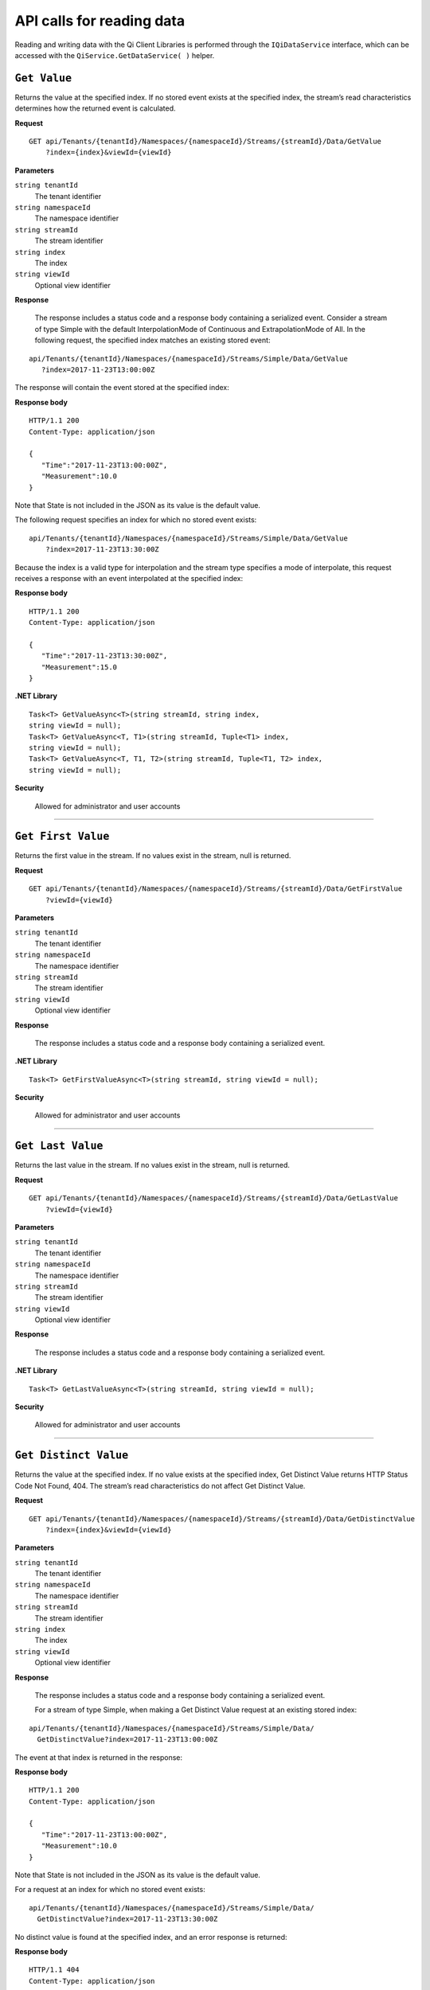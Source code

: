 API calls for reading data
===========================

Reading and writing data with the Qi Client Libraries is performed through the ``IQiDataService`` interface, which can be accessed with the ``QiService.GetDataService( )`` helper.



``Get Value``
--------------

Returns the value at the specified index. If no stored event exists at the specified index, the stream’s 
read characteristics determines how the returned event is calculated.


**Request**

::

    GET	api/Tenants/{tenantId}/Namespaces/{namespaceId}/Streams/{streamId}/Data/GetValue
        ?index={index}&viewId={viewId}



**Parameters**

``string tenantId``
  The tenant identifier
``string namespaceId``
  The namespace identifier
``string streamId``
  The stream identifier
``string index``
  The index
``string viewId``
  Optional view identifier


**Response**

  The response includes a status code and a response body containing a serialized event.
  Consider a stream of type Simple with the default InterpolationMode of Continuous and 
  ExtrapolationMode of All. In the following request, the specified index matches an existing stored event:

::

  api/Tenants/{tenantId}/Namespaces/{namespaceId}/Streams/Simple/Data/GetValue 
     ?index=2017-11-23T13:00:00Z

The response will contain the event stored at the specified index:

**Response body**

::
  
  HTTP/1.1 200
  Content-Type: application/json

  {  
     "Time":"2017-11-23T13:00:00Z",
     "Measurement":10.0
  }

Note that State is not included in the JSON as its value is the default value.

The following request specifies an index for which no stored event exists:

::

  api/Tenants/{tenantId}/Namespaces/{namespaceId}/Streams/Simple/Data/GetValue 
      ?index=2017-11-23T13:30:00Z
      
Because the index is a valid type for interpolation and the stream type specifies a mode of interpolate, 
this request receives a response with an event interpolated at the specified index:
      
**Response body**

::

  HTTP/1.1 200
  Content-Type: application/json

  {  
     "Time":"2017-11-23T13:30:00Z",
     "Measurement":15.0
  }





**.NET Library**

::

  Task<T> GetValueAsync<T>(string streamId, string index, 
  string viewId = null);
  Task<T> GetValueAsync<T, T1>(string streamId, Tuple<T1> index, 
  string viewId = null);
  Task<T> GetValueAsync<T, T1, T2>(string streamId, Tuple<T1, T2> index, 
  string viewId = null);


**Security**

  Allowed for administrator and user accounts


***********************

``Get First Value``
--------------

Returns the first value in the stream. If no values exist in the stream, null is returned.


**Request**

::

    GET	api/Tenants/{tenantId}/Namespaces/{namespaceId}/Streams/{streamId}/Data/GetFirstValue
        ?viewId={viewId}




**Parameters**

``string tenantId``
  The tenant identifier
``string namespaceId``
  The namespace identifier
``string streamId``
  The stream identifier
``string viewId``
  Optional view identifier


**Response**

  The response includes a status code and a response body containing a serialized event.



**.NET Library**

::

  Task<T> GetFirstValueAsync<T>(string streamId, string viewId = null);
  
  

**Security**

  Allowed for administrator and user accounts


***********************

``Get Last Value``
--------------

Returns the last value in the stream. If no values exist in the stream, null is returned.


**Request**

::

    GET	api/Tenants/{tenantId}/Namespaces/{namespaceId}/Streams/{streamId}/Data/GetLastValue
        ?viewId={viewId}


**Parameters**

``string tenantId``
  The tenant identifier
``string namespaceId``
  The namespace identifier
``string streamId``
  The stream identifier
``string viewId``
  Optional view identifier


**Response**

  The response includes a status code and a response body containing a serialized event.


**.NET Library**

::

  Task<T> GetLastValueAsync<T>(string streamId, string viewId = null);


**Security**

  Allowed for administrator and user accounts


***********************

``Get Distinct Value``
---------------------

Returns the value at the specified index. If no value exists at the specified index, 
Get Distinct Value returns HTTP Status Code Not Found, 404.  The stream’s read characteristics 
do not affect Get Distinct Value.


**Request**

::

    GET	api/Tenants/{tenantId}/Namespaces/{namespaceId}/Streams/{streamId}/Data/GetDistinctValue
        ?index={index}&viewId={viewId}


**Parameters**

``string tenantId``
  The tenant identifier
``string namespaceId``
  The namespace identifier
``string streamId``
  The stream identifier
``string index``
  The index
``string viewId``
  Optional view identifier


**Response**

  The response includes a status code and a response body containing a serialized event.
  
  For a stream of type Simple, when making a Get Distinct Value request at an existing stored index: 

::

  api/Tenants/{tenantId}/Namespaces/{namespaceId}/Streams/Simple/Data/ 
    GetDistinctValue?index=2017-11-23T13:00:00Z 

The event at that index is returned in the response:

**Response body**

::
  
  HTTP/1.1 200
  Content-Type: application/json

  {  
     "Time":"2017-11-23T13:00:00Z",
     "Measurement":10.0
  }

Note that State is not included in the JSON as its value is the default value.

For a request at an index for which no stored event exists:

::

  api/Tenants/{tenantId}/Namespaces/{namespaceId}/Streams/Simple/Data/ 
    GetDistinctValue?index=2017-11-23T13:30:00Z

No distinct value is found at the specified index, and an error response is returned:

**Response body**

::

  HTTP/1.1 404
  Content-Type: application/json

  {  
     "Message":"Resource not found" 
  }


**.NET Library**

::

  Task<T> GetDistinctValueAsync<T>(string streamId, string index, 
    string viewId = null);
  Task<T> GetDistinctValueAsync<T, T1>(string streamId, Tuple<T1> index, 
    string viewId = null);
  Task<T> GetDistinctValueAsync<T, T1, T2>(string streamId, Tuple<T1, T2> index, 
    string viewId = null);


**Security**

  Allowed for administrator and user accounts



***********************

``Find Distinct Value``
----------------------

Returns a stored event found based on the specified QiSearchMode and index. 


**Request**

::

    GET	api/Tenants/{tenantId}/Namespaces/{namespaceId}/Streams/{streamId}/Data/FindDistinctValue
        ?index={index}&mode={mode}&viewId={viewId}



**Parameters**

``string tenantId``
  The tenant identifier
``string namespaceId``
  The namespace identifier
``string streamId``
  The stream identifier
``string index``
  The index
``string mode``
  The QiSearchMode
``string viewId``
  Optional view identifier


**Response**

  The response includes a status code and a response body containing a serialized event.

For a stream of type Simple the following request, 


::

  api/Tenants/{tenantId}/Namespaces/{namespaceId}/Streams/Simple/Data/ 
      FindDistinctValue?index=2017-11-23T13:00:00Z&mode=Next

The request has an index that matches the index of an existing event, but because  
a QiSearchMode of ``next`` was specified, the response contains the next event in the stream after the 
specified index:

**Response body**

::
  
  HTTP/1.1 200
  Content-Type: application/json

  Formatted JSON Data
  {  
     "Time":"2017-11-23T14:00:00Z",
     "Measurement":20.0
  }


Note that State is not included in the JSON as its value is the default value.

For the following request,

::

  api/Tenants/{tenantId}/Namespaces/{namespaceId}/Streams/Simple/Data/ 
    FindDistinctValue?index=2017-11-23T13:30:00Z&mode=Next
      
The request specifies an index that does not match an index of an existing event. 
The next event in the stream is retrieved.
      
**Response body**

::

  HTTP/1.1 200
  Content-Type: application/json

  Formatted JSON Data
  {  
     "Time":"2017-11-23T14:00:00Z",
     "Measurement":20.0
  }






**.NET Library**

::

  Task<T> FindDistinctValueAsync<T>(string streamId, string index, 
          QiSearchMode mode, string viewId = null);
  Task<T> FindDistinctValueAsync<T, T1>(string streamId, Tuple<T1> index, 
          QiSearchMode mode, string viewId = null);
  Task<T> FindDistinctValueAsync<T, T1, T2>(string streamId, Tuple<T1, T2> index, 
          QiSearchMode mode, string viewId = null);



**Security**

  Allowed for administrator and user accounts


***********************

``Get Values``
--------------

Returns a collection of values at indexes based on request parameters. 

As with the single event call to Get Value, the stream’s read characteristics determine how events 
are calculated for indexes at which no stored event exists.

Get Values supports three ways of specifying which events to return. 

* A range can be specified with a start index, end index, and count. This will return the specified 
  count of events evenly spaced from start index to end index.
* Multiple indexes can be passed to the request in order to retrieve events at exactly those indexes.
* A filtered request accepts a :ref:`Qi_Filter_expressions_topic` that limits results by applying an expression against 
  event fields. Filter expressions are explained in detail in the :ref:`Qi_Filter_expressions_topic` section.


**Request (Ranged)**

::

    GET	api/Tenants/{tenantId}/Namespaces/{namespaceId}/Streams/{streamId}/Data/ 
      GetValues?startIndex={startIndex}&endIndex={endIndex}&count={count}&viewId={viewId}



**Parameters**

``string tenantId``
  The tenant identifier
``string namespaceId``
  The namespace identifier
``string streamId``
  The stream identifier
``string startIndex``
  The index defining the beginning of the range
``string endIndex``
  The index defining the end of the range  
``string count``
  The number of events to return. Read characteristics of the stream determine how the form of the event.
``string viewId``
  Optional view identifier


**Response**

  The response includes a status code and a response body containing a serialized collection of events.
  
  For a stream of type Simple, the following request, 


::

  api/Tenants/{tenantId}}/Namespaces/{namespaceId}/Streams/Simple/Data/GetValues 
      ?startIndex=2017-11-23T13:00:00Z&endIndex=2017-11-23T15:00:00Z&count=3

For this request, the start and end fall exactly on event indexes and the number of events 
from start to end match the count of three (3).

**Response body**

::
  
  HTTP/1.1 200
  Content-Type: application/json

  [  
     {  
        "Time":"2017-11-23T13:00:00Z",
        "Measurement":10.0
     },
     {  
        "Time":"2017-11-23T14:00:00Z",
        "Measurement":20.0
     },
     {  
        "Time":"2017-11-23T15:00:00Z",
        "Measurement":30.0
     }
  ] 


Note that State is not included in the JSON as its value is the default value.


**.NET Library**

::

  Task<IEnumerable<T>> GetValuesAsync<T>(string streamId, string startIndex, 
       string endIndex, int count, string viewId = null);
  Task<IEnumerable<T>> GetValuesAsync<T, T1>(string streamId, T1 startIndex, 
       T1 endIndex, int count, string viewId = null);
  Task<IEnumerable<T>> GetValuesAsync<T, T1, T2>string streamId, Tuple<T1, T2> startIndex, 
       Tuple<T1, T2> endIndex, int count, string viewId = null);



**Security**

  Allowed for administrator and user accounts


**Request (Index collection)**

::

    GET api/Tenants/{tenantId}/Namespaces/{namespaceId}/Streams/{streamId}/Data/ 
       GetValues?index={index}[&index={index} …]&viewId={viewId}



**Parameters**

``string tenantId``
  The tenant identifier
``string namespaceId``
  The namespace identifier
``string streamId``
  The stream identifier
``string index``
  One or more indexes of values to retrieve
``string viewId``
  Optional view identifier


**Response**

  The response includes a status code and a response body containing a serialized collection of events.
  
  For a stream of type Simple, the following request, 


::

  api/Tenants/{tenantId}}/Namespaces/{namespaceId}/Streams/Simple/Data/GetValues 
      ?index=2017-11-23T12:30:00Z&index=2017-11-23T13:00:00Z&index=2017-11-23T14:00:00Z

For this request, the response contains events for each of the three specified indexes.

**Response body**

::
  
  HTTP/1.1 200
  Content-Type: application/json

  [  
     {  
        "Time":"2017-11-23T12:30:00Z",
        "Measurement":5.0
     },
     {  
        "Time":"2017-11-23T13:00:00Z",
        "Measurement":10.0
     },
     {  
        "Time":"2017-11-23T14:00:00Z",
        "Measurement":20.0
     }
  ] 


Note that State is not included in the JSON as its value is the default value.


**.NET Library**

::

  Task<IEnumerable<T>> GetValuesAsync<T>(string streamId, IEnumerable<string> index, 
       string viewId = null);
        
  Task<IEnumerable<T>> GetValuesAsync<T, T1>(string streamId, IEnumerable<T1> index,
       string viewId = null);

  Task<IEnumerable<T>> GetValuesAsync<T, T1, T2>(string streamId, 
       IEnumerable<Tuple< T1, T2>> index, string viewId = null);




**Security**

  Allowed for administrator and user accounts

**Request (Filtered)**

::

    GET api/Tenants/{tenantId}/Namespaces/{namespaceId}/Streams/{streamId}/Data/ 
       GetValues?filter={filter}&viewId={viewId}


**Parameters**

``string tenantId``
  The tenant identifier
``string namespaceId``
  The namespace identifier
``string streamId``
  The stream identifier
``string filter``
  The filter expression (see :ref:`Qi_Filter_expressions_topic`)
``string viewId``
  Optional view identifier


**Response**

  The response includes a status code and a response body containing a serialized collection of events.
  
  For a stream of type Simple, the following request, 

::

  api/Tenants/{tenantId}/Namespaces/{namespaceId}/Streams/Simple/Data/GetValues 
      ?filter=Measurement gt 10

The events in the stream whose Measurement is less than or equal to 10 are not returned.


**Response body**

::
  
  HTTP/1.1 200
  Content-Type: application/json

  [  
     {  
        "Time":"2017-11-23T14:00:00Z",
        "Measurement":20.0
     },
     {  
        "Time":"2017-11-23T15:00:00Z",
        "Measurement":30.0
     },
     {  
        "Time":"2017-11-23T16:00:00Z",
        "Measurement":40.0
     }
  ] 
 


Note that State is not included in the JSON as its value is the default value.


**.NET Library**

::

  Task<IEnumerable<T>> GetFilteredValuesAsync<T>(string streamId, string filter, 
      string viewId = null);



**Security**

  Allowed for administrator and user accounts




***********************

``Get Range Values``
--------------

Returns a collection of values as determined by a start index and count. 

Additional optional parameters specify the direction of the range, how to handle events near or 
at the start index, whether to skip a certain number of events at the start of the range, and 
how to filter the data.



**Request**

::

    GET	api/Tenants/{tenantId}/Namespaces/{namespaceId}/Streams/{streamId}/Data/GetRangeValues 
        ?startIndex={startIndex}&count={count}&skip={skip}&reversed={reversed} 
        &boundaryType={boundaryType}&filter={filter}&viewId={viewId}



**Parameters**

``string tenantId``
  The tenant identifier
``string namespaceId``
  The namespace identifier
``string streamId``
  The stream identifier
``string startIndex``
  Index identifying the beginning of the series of events to return
``string count``
  The number of events to return
``integer skip``
  Optional value specifying the number of events to skip at the beginning of the result
``bool reversed``
  Optional specification of the direction of the request. By default, range requests move forward 
  from startIndex, collecting events after startIndex from the stream. A reversed request will 
  collect events before startIndex from the stream.
``QiBoundaryType boundaryType``
  Optional QiBoundaryType specifies the handling of events at or near startIndex
``string filter``
  Optional filter expression
``string viewId``
  Optional view identifier
  
 


**Response**

  The response includes a status code and a response body containing a serialized collection of events.
  
  For a stream of type Simple, the following request will return a response with up to 100 events starting 
  at 13:00 and extending forward toward the end of the stream: 

::

  api/Tenants/{tenantId}/Namespaces/{namespaceId}/Streams/Simple/Data/ 
      GetRangeValues?startIndex=2017-11-23T13:00:00Z&count=100



**Response body**

::
  
  HTTP/1.1 200
  Content-Type: application/json

  [  
     {  
        "Time":"2017-11-23T13:00:00Z",
        "Measurement":10.0
     },
     {  
        "Time":"2017-11-23T14:00:00Z",
        "Measurement":20.0
     },
     {  
        "Time":"2017-11-23T15:00:00Z",
        "Measurement":30.0
     },
     {  
       "Time":"2017-11-23T16:00:00Z",
        "Measurement":40.0
     }
  ] 


Note that State is not included in the JSON as its value is the default value.

To reverse the direction of the request, set reversed to true. This request will 
return up to 100 events starting at 13:00 and extending back toward the start of the stream:

::

  api/Tenants/{tenantId}/Namespaces/{namespaceId}/Streams/Simple/Data/ 
      GetRangeValues?startIndex=2017-11-23T13:00:00Z&count=100&reversed=true
      

      
**Response body**

::

  HTTP/1.1 200
  Content-Type: application/json

  [  
     {  
        "Time":"2017-11-23T13:00:00Z",
        "Measurement":10.0
     },
     {  
        "Time":"2017-11-23T12:00:00Z"
     }
  ] 

Note that State is not included in the JSON as its value is the default value. 
Further, Measurement is not include in the second, 12:00:00, event as zero is the default value for numbers.

The following request specifies a boundary type of Outside for a reversed-direction range request. 
The response will contain up to 100 events. The boundary type Outside indicates that up to one 
event outside the boundary will be included in the response. For a reverse direction range request, 
this means one event forward of the specified start index. In a default direction range request, 
it would mean one event before the specified start index.

::

  api/Tenants/{tenantId}/Namespaces/{namespaceId}/Streams/Simple/Data/ 
      GetRangeValues?startIndex=2017-11-23T13:00:00Z&count=100&reversed=true 
      &boundaryType=2

**Response body**

::

  HTTP/1.1 200
  Content-Type: application/json

  [  
     {  
        "Time":"2017-11-23T14:00:00Z",
        "Measurement":20.0
     },
     {  
        "Time":"2017-11-23T13:00:00Z",
        "Measurement":10.0
     },
     {  
        "Time":"2017-11-23T12:00:00Z"
     }
  ] 


The event outside of the index is the next event or the event at 14:00 because the 
request operates in reverse.

Note that State is not included in the JSON as its value is the default value. Further 
Measurement is not included in the last event as its value is default.

Adding a filter to the request means only events that meet the filter criteria are returned:

::

  api/Tenants/{tenantId}/Namespaces/{namespaceId}/Streams/Simple/Data/ 
      GetRangeValues?startIndex=2017-11-23T13:00:00Z&count=100&reversed=true 
      &boundaryType=2&filter=Measurement gt 10

**Response body**

::

  HTTP/1.1 200
  Content-Type: application/json

  [  
     {  
        "Time":"2017-11-23T14:00:00Z",
        "Measurement":20.0
     },
     {  
        "Time":"2017-11-23T13:00:00Z",
        "Measurement":10.0
     },
  ] 



**.NET Library**

::

  Task<IEnumerable<T>> GetRangeValuesAsync<T>(string streamId, string startIndex, 
      int count, string viewId = null);
  Task<IEnumerable<T>> GetRangeValuesAsync<T, T1>(string streamId, T1 startIndex, 
      int count, string viewId = null);
  Task<IEnumerable<T>> GetRangeValuesAsync<T, T1, T2>(string streamId, Tuple<T1, T2> 
      startIndex, int count, string viewId = null);

  Task<IEnumerable<T>> GetRangeValuesAsync<T>(string streamId, string startIndex, 
      int count, bool reversed, string viewId = null);
  Task<IEnumerable<T>> GetRangeValuesAsync<T, T1>(string streamId, T1 startIndex, 
      int count, bool reversed, string viewId = null);
  Task<IEnumerable<T>> GetRangeValuesAsync<T, T1, T2>(string streamId, 
      Tuple<T1, T2> startIndex, int count, bool reversed, string viewId = null);

  Task<IEnumerable<T>> GetRangeValuesAsync<T>(string streamId, string startIndex, 
      int count, QiBoundaryType boundaryType, string viewId = null);
  Task<IEnumerable<T>> GetRangeValuesAsync<T, T1>(string streamId, T1 startIndex, 
      int count, QiBoundaryType boundaryType, string viewId = null);
  Task<IEnumerable<T>> GetRangeValuesAsync<T, T1, T2>(string streamId, 
      Tuple<T1, T2> startIndex, int count, QiBoundaryType boundaryType, string viewId = null);

  Task<IEnumerable<T>> GetRangeValuesAsync<T>(string streamId, string startIndex, 
      int skip, int count, bool reversed, QiBoundaryType boundaryType, string viewId = null);
  Task<IEnumerable<T>> GetRangeValuesAsync<T, T1>(string streamId, T1 startIndex, 
      int skip, int count, bool reversed, QiBoundaryType boundaryType, string viewId = null);
  Task<IEnumerable<T>> GetRangeValuesAsync<T, T1, T2>(string streamId, Tuple<T1, T2> 
      startIndex, int skip, int count, bool reversed, QiBoundaryType 
      boundaryType, string viewId = null);

  Task<IEnumerable<T>> GetRangeFilteredValuesAsync<T>(string streamId, string startIndex, 
      int skip, int count, bool reversed, QiBoundaryType boundaryType, string filter, 
      string viewId = null);
  Task<IEnumerable<T>> GetRangeFilteredValuesAsync<T, T1>(string streamId, T1 startIndex, 
      int skip, int count, bool reversed, QiBoundaryType boundaryType, string filter, 
      string viewId = null);
  Task<IEnumerable<T>> GetRangeFilteredValuesAsync<T, T1, T2>(string streamId, 
      Tuple<T1, T2> startIndex, int skip, int count, bool reversed, QiBoundaryType boundaryType, 
      string filter, string viewId = null);



**Security**

  Allowed for administrator and user accounts

***********************

``Get Data Joins Values``
--------------------

Get Data Joins Values returns multiiple data streams specified in your API call. 

To join multiple streams, for example Simple1 and Simple2, assume that Simple 1 presents the following data:

::
  
  [  
     {  
        "Time":"2017-11-23T11:00:00Z",
        "Measurement":10.0
     },
     {  
        "Time":"2017-11-23T13:00:00Z",
        "Measurement":20.0
     },
     {  
        "Time":"2017-11-23T14:00:00Z",
        "Measurement":30.0
     },
     {  "Time":"2017-11-23T16:00:00Z",
        "Measurement":40.0
     }
  ] 


And assume that Simple2 presents the following data:

::
  
  [  
     {  
        "Time":"2017-11-23T12:00:00Z",
        "Measurement":50.0
     },
     {  
        "Time":"2017-11-23T14:00:00Z",
        "Measurement":60.0
     },
     {  
        "Time":"2017-11-23T15:00:00Z",
        "Measurement":70.0
     },
     {  "Time":"2017-11-23T17:00:00Z",
        "Measurement":80.0
     }
  ] 


**GET Requests**

The following are responses for various Joins request options:


**InnerJoin Request**

::

  GET /api/Tenants/{tenantId}/Namespaces/{namespaceId}/Data/
      GetWindowValues?streams=Simple1,Simple2&joinMode=inner
      &startIndex=0001-01-01T00:00:00.0000000&endIndex=9999-12-31T23:59:59.9999999

**Response body**

::
  
  

  [  
    [
      {  
        "Time":"2017-11-23T14:00:00Z",
        "Measurement":10.0
     },
     {  
        "Time":"2017-11-23T14:00:00Z",
        "Measurement":60.0
     },
     {  
        "Time":"2017-11-23T15:00:00Z",
        "Measurement":30.0
      }
    ]
  ] 


Measurements from both streams with common indexes.


  
**OuterJoin Request**

::

  GET /api/Tenants/{tenantId}/Namespaces/{namespaceId}/Data/
      GetWindowValues?streams=Simple1,Simple2&joinMode=outer
      &startIndex=0001-01-01T00:00:00.0000000&endIndex=9999-12-31T23:59:59.9999999

**Response body**


::
  
  

  [  
    [
      {  
            "Time": "2017-11-23T11:00:00Z",
            "Measurement": 10
        },
        null
    ],
    [
        null,
        {
            "Time": "2017-11-23T12:00:00Z",
            "Measurement": 50
        }
    ],
    [
        {
            "Time": "2017-11-23T13:00:00Z",
            "Measurement": 20
        },
        null
    ],
    [
        {
            "Time": "2017-11-23T14:00:00Z",
            "Measurement": 30
        },
        {
            "Time": "2017-11-23T14:00:00Z",
            "Measurement": 60
        }
    ],
    [
        null,
        {
            "Time": "2017-11-23T15:00:00Z",
            "Measurement": 70
     },
   ],
   [
     {  
            "Time":"2017-11-23T16:00:00Z",
            "Measurement":40.0
     },
        null
   ],
     {  
        null,
        {
            "Time":"2017-11-23T17:00:00Z",
            "Measurement":80.0
      }
    ]
  ] 


 


All Measurements from both Streams, with default values at indexes where a Stream does not have a value.


**InterpolatedJoin Request**

::

  GET /api/Tenants/{tenantId}/Namespaces/{namespaceId}/Data/
      GetWindowValues?streams=Simple1,Simple2&joinMode=interpolated
      &startIndex=0001-01-01T00:00:00.0000000&endIndex=9999-12-31T23:59:59.9999999

**Response body**


::
  
  

  [  
    [
      {  
            "Time": "2017-11-23T11:00:00Z",
            "Measurement": 10
        },
        {
            "Time": "2017-11-23T11:00:00Z",
            "Measurement": 50
        }
    ],
    [
        {
            "Time": "2017-11-23T12:00:00Z",
            "Measurement": 15
        },
        {
            "Time": "2017-11-23T12:00:00Z",
            "Measurement": 50
        }
    ],
    [
        {
            "Time": "2017-11-23T13:00:00Z",
            "Measurement": 20
        },
        {
            "Time": "2017-11-23T13:00:00Z",
            "Measurement": 55
        }
    ],
    [
        {
            "Time": "2017-11-23T14:00:00Z",
            "Measurement": 30
        },
        {
            "Time": "2017-11-23T14:00:00Z",
            "Measurement": 60
        }
    ],
    [
        {
            "Time": "2017-11-23T15:00:00Z",
            "Measurement": 35
        },
        {
            "Time": "2017-11-23T15:00:00Z",
            "Measurement": 70
        }
    ],
    [
        {
            "Time": "2017-11-23T16:00:00Z",
            "Measurement": 40
        },
        {
            "Time": "2017-11-23T16:00:00Z",
            "Measurement": 75
        }
    ],
    [
        {
            "Time": "2017-11-23T17:00:00Z",
            "Measurement": 40
        },
        {
            "Time": "2017-11-23T17:00:00Z",
            "Measurement": 80
      }
    ]
  ] 



All Measurements from both Streams with missing values interpolated. If the missing values are between valid Measurements within a Stream, they are interpolated. If the missing values are outside of the boundary values, they are extrapolated.



**MergeLeftJoin Request**

::

  GET /api/Tenants/{tenantId}/Namespaces/{namespaceId}/Data/
      GetWindowValues?streams=Simple1,Simple2&joinMode=mergeleft
      &startIndex=0001-01-01T00:00:00.0000000&endIndex=9999-12-31T23:59:59.9999999


**Response body**


::
  
  

  [  
      {  
        "Time": "2017-11-23T11:00:00Z",
        "Measurement": 10
    },
    {
        "Time": "2017-11-23T12:00:00Z",
        "Measurement": 50
    },
    {
        "Time": "2017-11-23T13:00:00Z",
        "Measurement": 20
    },
    {
        "Time": "2017-11-23T14:00:00Z",
        "Measurement": 30
    },
    {
        "Time": "2017-11-23T15:00:00Z",
        "Measurement": 70
    },
    {
        "Time": "2017-11-23T16:00:00Z",
        "Measurement": 40
    },
    {
        "Time": "2017-11-23T17:00:00Z",
        "Measurement": 80
      }
  ] 



This is similar to OuterJoin, but value at each index is the first available value at that index when iterating the given list of streams from left to right.





**MergeRightJoin Request**

::

  GET /api/Tenants/{tenantId}/Namespaces/{namespaceId}/Data/
      GetWindowValues?streams=Simple1,Simple2&joinMode=mergeright
      &startIndex=0001-01-01T00:00:00.0000000&endIndex=9999-12-31T23:59:59.9999999



**Response body**


::
  
  

  [  
    {
        "Time": "2017-11-23T11:00:00Z",
        "Measurement": 10
    },
    {
        "Time": "2017-11-23T12:00:00Z",
        "Measurement": 50
    },
    {
        "Time": "2017-11-23T13:00:00Z",
        "Measurement": 20
    },
    {
        "Time": "2017-11-23T14:00:00Z",
        "Measurement": 60
    },
    {
        "Time": "2017-11-23T15:00:00Z",
        "Measurement": 70
    },
    {
        "Time": "2017-11-23T16:00:00Z",
        "Measurement": 40
    },
    {
        "Time": "2017-11-23T17:00:00Z",
        "Measurement": 80
    }
  ] 

This is similar to OuterJoin, but value at each index is the first available value at that index when iterating the given list of streams from right to left.


**POST Requests**

For POST requests, the response formats are similar to GET requests, but the request format is different. Except the joinMode, all other options are specified in the body.



**Request body**


::
  
  

  [  
      {  
		"StreamId": "Simple1",
		"Options": {
			"StartIndex": "2017-11-23T11:00:00Z",
			"EndIndex": "2017-11-23T14:00:00Z",
			"StartBoundaryType": "Exact",
			"EndBoundaryType": "Exact",
			"Count": 100,
			"Filter": ""
		}
	},
	{
		"StreamId": "Simple2",
		"Options": {
			"StartIndex": "2017-11-23T15:00:00Z",
			"EndIndex": "2017-11-23T17:00:00Z",
			"StartBoundaryType": "Exact",
			"EndBoundaryType": "Exact",
			"Count": 100,
			"Filter": ""
		}
      }
  ] 


**Response body**


::
  
  

  [  
    [
        {
            "Time": "2017-11-23T11:00:00Z",
            "Measurement": 10
        },
        null
    ],
    [
        {
            "Time": "2017-11-23T13:00:00Z",
            "Measurement": 20
        },
        null
    ],
    [
        {
            "Time": "2017-11-23T14:00:00Z",
            "Measurement": 30
        },
        null
    ],
    [
        null,
        {
            "Time": "2017-11-23T15:00:00Z",
            "Measurement": 70
        }
    ],
    [
        null,
        {
            "Time": "2017-11-23T17:00:00Z",
            "Measurement": 80
        }
    ]
  ] 

Notice that not all the values from Streams were included since they are restricted by individual queries for each Stream.



**.NET Library**

::

  Task<IEnumerable<IList<T>>> GetJoinValuesAsync<T>(IEnumerable<string> streams, 
      SdsJoinType joinMode, string startIndex, string endIndex);
       
  Task<IEnumerable<IList<T>>> GetJoinValuesAsync<T>(IEnumerable<string> streams, 
      SdsJoinType joinMode, string startIndex, string endIndex, int count);
        
  Task<IEnumerable<IList<T>>> GetJoinValuesAsync<T>(IEnumerable<string> streams, 
      SdsJoinType joinMode, string startIndex, string endIndex, SdsBoundaryType boundaryType, 
      string filter);

  Task<IEnumerable<IList<T>>> GetJoinValuesAsync<T>(IEnumerable<string> streams, 
      SdsJoinType joinMode, string startIndex, string endIndex, SdsBoundaryType boundaryType, 
      string filter, int count);
        
  Task<IEnumerable<IList<T>>> GetJoinValuesAsync<T>(IEnumerable<string> streams, 
      SdsJoinType joinMode, string startIndex, SdsBoundaryType startBoundaryType, string endIndex, 
      SdsBoundaryType endBoundaryType, string filter);
        
  Task<IEnumerable<IList<T>>> GetJoinValuesAsync<T>(IEnumerable<string> streams, 
      SdsJoinType joinMode, string startIndex, SdsBoundaryType startBoundaryType, string endIndex, 
      SdsBoundaryType endBoundaryType, string filter, int count);
        
  Task<IEnumerable<IList<T>>> GetJoinValuesAsync<T>(SdsJoinType joinMode, IList<SdsStreamQuery> 
      sdsStreamsQueryOptions);

  Task<IList<T>> GetMergeValuesAsync<T>(SdsMergeType joinMode, IList<SdsStreamQuery> 
      sdsStreamsQueryOptions);
        
  Task<IList<T>> GetMergeValuesAsync<T>(IEnumerable<string> streams, SdsMergeType joinMode, 
      string startIndex, string endIndex);
        
  Task<IList<T>> GetMergeValuesAsync<T>(IEnumerable<string> streams, SdsMergeType joinMode, 
      string startIndex, string endIndex, int count);
        
  Task<IList<T>> GetMergeValuesAsync<T>(IEnumerable<string> streams, SdsMergeType joinMode, 
      string startIndex, string endIndex, SdsBoundaryType boundaryType, string filter);

  Task<IList<T>> GetMergeValuesAsync<T>(IEnumerable<string> streams, SdsMergeType joinMode, 
      string startIndex, string endIndex, SdsBoundaryType boundaryType, string filter, int count);
        
  Task<IList<T>> GetMergeValuesAsync<T>(IEnumerable<string> streams, SdsMergeType joinMode, 
      string startIndex, SdsBoundaryType startBoundaryType, string endIndex, 
      SdsBoundaryType endBoundaryType, string filter);
        
  Task<IList<T>> GetMergeValuesAsync<T>(IEnumerable<string> streams, SdsMergeType joinMode, 
      string startIndex, SdsBoundaryType startBoundaryType, string endIndex, 
      SdsBoundaryType endBoundaryType, string filter, int count);
 




***********************

``Get Window Values``
--------------------

Get Window Values returns a collection of stored events based on specified start and end indexes. 
For handling events at and near the boundaries of the window, a single QiBoundaryType that applies 
to both the start and end indexes can be passed with the request, or separate boundary types may 
be passed for the start and end individually. 

Get Window Values also supports paging for large result sets. Results for paged requests are returned 
as a QiResultPage.


+-------------------+------------------------------+----------------------------------------------------------+
| Property          | Type                         | Details                                                  |
+===================+==============================+==========================================================+
| Results           | IList                        | Collection of events of type T                           |
+-------------------+------------------------------+----------------------------------------------------------+
| ContinuationToken | String                       | The token used to retrieve the next page of data         |
+-------------------+------------------------------+----------------------------------------------------------+

To retrieve the next page of values, include the ContinuationToken from the results of the previous request. 
For the first request, specify a null or empty string for the ContinuationToken.


**Request**

::

  GET api/Tenants/{tenantId}/Namespaces/{namespaceId}/Streams/{streamId}/Data/GetWindowValues 
      ?startIndex={startIndex}&endIndex={endIndex}&boundaryType={boundaryType} 
      &filter={filter}&count={count}&viewId={viewId}

  GET api/Tenants/{tenantId}/Namespaces/{namespaceId}/Streams/{streamId}/Data/GetWindowValues 
      ?startIndex={startIndex}&startBoundaryType={startBoundaryType} 
      &endIndex={endIndex}&endBoundaryType={endBoundaryType}&filter={filter}&count={count} 
      &viewId={viewId}

  GET api/Tenants/{tenantId}/Namespaces/{namespaceId}/Streams/{streamId}/Data/GetWindowValues 
      ?startIndex={startIndex}&endIndex={endIndex}&boundaryType={boundaryType} 
      &filter={filter}&count={count}&continuationToken={continuationToken}&viewId={viewId}

  GET api/Tenants/{tenantId}/Namespaces/{namespaceId}/Streams/{streamId}/Data/GetWindowValues 
      ?startIndex={startIndex}&startBoundaryType={startBoundaryType} 
      &endIndex={endIndex}&endBoundaryType={endBoundaryType}&filter={filter}&count={count} 
      &continuationToken={continuationToken}&viewId={viewId}



**Parameters**

``string tenantId``
  The tenant identifier
``string namespaceId``
  The namespace identifier
``string streamId``
  The stream identifier
``string startIndex``
  Index bounding the beginning of the series of events to return
``string endIndex``
  Index bounding the end of the series of events to return
``string count``
  Optional maximum number of events to return
``QiBoundaryType boundaryType``
  Optional QiBoundaryType specifies handling of events at or near the start and end indexes
``QiBoundaryType startBoundaryType``
  Optional QiBoundaryType specifies the first value in the result in relation to the start index
``QiBoundaryType endBoundaryType``
  Optional QiBoundaryType specifies the last value in the result in relation to the end index
``string filter``
  Optional filter expression
``string viewId``
  Optional view identifier



**Response**

  The response includes a status code and a response body containing a serialized collection of events.
  
  For a stream of type Simple, the following requests all stored events between 13:30 and 15:30: 


::

  api/Tenants/{tenantId}/Namespaces/{namespaceId}/Streams/Simple/Data/ 
      GetWindowValues?startIndex=2017-11-23T12:30:00Z&endIndex=2017-11-23T15:30:00Z

The response will contain the event stored at the specified index:

**Response body**

::
  
  Content-Type: application/json

  [  
     {  
        "Time":"2017-11-23T13:00:00Z",
        "Measurement":10.0
     },
     {  
        "Time":"2017-11-23T14:00:00Z",
        "Measurement":20.0
     },
     {  
        "Time":"2017-11-23T15:00:00Z",
        "Measurement":30.0
     }
  ] 


Note that State is not included in the JSON as its value is the default value.

When the request is modified to specify a boundary type of Outside, the value 
before 13:30 and the value after 15:30 are included:

::

  api/Tenants/{tenantId}/Namespaces/{namespaceId}/Streams/Simple/Data/ 
      GetWindowValues?startIndex=2017-11-23T12:30:00Z&endIndex=2017-11-23T15:30:00Z 
      &boundaryType=2
      
      
**Response body**

::

  HTTP/1.1 200
  Content-Type: application/json

  [  
     {  
        "Time":"2017-11-23T12:00:00Z"
     },
     {  
        "Time":"2017-11-23T13:00:00Z",
        "Measurement":10.0
     },
     {  
        "Time":"2017-11-23T14:00:00Z",
        "Measurement":20.0
     },
     {  
        "Time":"2017-11-23T15:00:00Z",
       "Measurement":30.0
     },
     {  
        "Time":"2017-11-23T16:00:00Z",
        "Measurement":40.0
     }
  ] 

Note that State is not included in the JSON as its value is the default value. 
Further, Measurement is not include in the second, 12:00:00, event as zero is the default 
value for numbers.

If instead a start boundary of Inside, only values inside the start boundary (after 13:30) 
are included in the result. With an end boundary of Outside one value outside the end index 
(after 15:30) is included:

::

  api/Tenants/{tenantId}/Namespaces/{namespaceId}/Streams/Simple/Data/ 
      GetWindowValues?startIndex=2017-11-23T12:30:00Z&&startBoundaryType=1 
      &endIndex=2017-11-23T15:30:00Z&endBoundaryType=2

**Response body**

::

  HTTP/1.1 200
  Content-Type: application/json

  [  
     {  
        "Time":"2017-11-23T13:00:00Z",
        "Measurement":10.0
     },
     {  
        "Time":"2017-11-23T14:00:00Z",
        "Measurement":20.0
     },
     {  
        "Time":"2017-11-23T15:00:00Z",
        "Measurement":30.0
     },
     {  
        "Time":"2017-11-23T16:00:00Z",
        "Measurement":40.0
     }
  ] 


Note that State is not included in the JSON as its value is the default value.

In order to page the results of the request, a continuation token may be specified. 
This requests the first page of the first two stored events between start index and 
end index by indicating count is 2 and continuationToken is an empty string:

::

  api/Tenants/{tenantId}/Namespaces/{namespaceId}/Streams/Simple/Data/ 
      GetWindowValues?startIndex=2017-11-23T12:30:00Z&endIndex=2017-11-23T15:30:00Z 
      &count=2&continuationToken=

*Response body**

::

  HTTP/1.1 200
  Content-Type: application/json

  {  
     "Results":[  
        {  
           "Time":"2017-11-23T13:00:00Z",
           "Measurement":10.0
        },
        {  
           "Time":"2017-11-23T14:00:00Z",
           "Measurement":20.0
        }
     ],
     "ContinuationToken":"2017-11-23T14:00:00.0000000Z"
  } 


Note that State is not included in the JSON as its value is the default value.

This Get Window Values request uses the continuation token from the previous 
page to request the next page of stored events:

::

  api/Tenants/{tenantId}}/Namespaces/{namespaceId}/Streams/Simple/Data/ 
      GetWindowValues?startIndex=2017-11-23T12:30:00Z&endIndex=2017-11-23T15:30:00Z 
      &count=2&continuationToken=2017-11-23T14:00:00Z


**Response body**

::

  HTTP/1.1 200
  Content-Type: application/json

  {  
     "Results":[  
        {  
           "Time":"2017-11-23T15:00:00Z",
           "Measurement":30.0
        }
     ]
  } 
  
  
In this case, the results contain the final event. The returned continuation token is null 
(not shown because it null is the default value for a JSON string). 

Note that State is not included in the JSON as its value is the default value.



**.NET Library**

::

  Task<IEnumerable<T>> GetWindowValuesAsync<T>(string streamId, string startIndex, 
      string endIndex, string viewId = null);
  Task<IEnumerable<T>> GetWindowValuesAsync<T, T1>(string streamId, T1 startIndex,
      T1 endIndex, string viewId = null);
  Task<IEnumerable<T>> GetWindowValuesAsync<T, T1, T2>(string streamId, T
      uple<T1, T2> startIndex, Tuple<T1, T2> endIndex, string viewId = null);

  Task<IEnumerable<T>> GetWindowValuesAsync<T>(string streamId, string startIndex, 
      string endIndex, QiBoundaryType boundaryType, string viewId = null);
  Task<IEnumerable<T>> GetWindowValuesAsync<T, T1>(string streamId, T1 startIndex, 
      T1 endIndex, QiBoundaryType boundaryType, string viewId = null);
  Task<IEnumerable<T>> GetWindowValuesAsync<T, T1, T2>(string streamId, 
      Tuple<T1, T2> startIndex, Tuple<T1, T2> endIndex, 
  QiBoundaryType boundaryType, string viewId = null);

  Task<IEnumerable<T>> GetWindowFilteredValuesAsync<T>(string streamId, 
      string startIndex, string endIndex, QiBoundaryType boundaryType, 
      string filter, string viewId = null);
  Task<IEnumerable<T>> GetWindowFilteredValuesAsync<T, T1>(string streamId, 
      T1 startIndex, T1 endIndex, QiBoundaryType boundaryType, string filter, string viewId = null);
  Task<IEnumerable<T>> GetWindowFilteredValuesAsync<T, T1, T2>(string streamId, 
      Tuple<T1, T2> startIndex, Tuple<T1, T2> endIndex, 
      QiBoundaryType boundaryType, string filter, string viewId = null);

  Task<IEnumerable<T>> GetWindowFilteredValuesAsync<T>(string streamId, 
      string startIndex, QiBoundaryType startBoundaryType, string endIndex, 
      QiBoundaryType endBoundaryType, string filter, string viewId = null);
  Task<IEnumerable<T>> GetWindowFilteredValuesAsync<T, T1>(string streamId,
      T1 startIndex, QiBoundaryType startBoundaryType, 
      T1 endIndex, QiBoundaryType endBoundaryType, 
      string filter, string viewId = null);
  Task<IEnumerable<T>> GetWindowFilteredValuesAsync<T, T1, T2>(string streamId, 
      Tuple<T1, T2> startIndex, QiBoundaryType startBoundaryType, 
      Tuple<T1, T2> endIndex, QiBoundaryType endBoundaryType, 
      string filter, string viewId = null);

  Task<QiResultPage<T>> GetWindowValuesAsync<T>(string streamId, string startIndex,
      string endIndex, QiBoundaryType boundaryType, int count, 
      string continuationToken, string viewId = null);
  Task<QiResultPage<T>> GetWindowValuesAsync<T, T1>(string streamId, T1 startIndex, 
      T1 endIndex, QiBoundaryType boundaryType, int count, 
      string continuationToken, string viewId = null);
  Task<QiResultPage<T>> GetWindowValuesAsync<T, T1, T2>(string streamId, 
      Tuple<T1, T2> startIndex, Tuple<T1, T2> endIndex, 
      QiBoundaryType boundaryType, int count, string continuationToken, 
      string viewId = null);

  Task<QiResultPage<T>> GetWindowFilteredValuesAsync<T>(string streamId, 
      string startIndex, string endIndex, QiBoundaryType boundaryType, 
      string filter, int count, string continuationToken, string viewId = null);
  Task<QiResultPage<T>> GetWindowFilteredValuesAsync<T, T1>(string streamId, 
      T1 startIndex, T1 endIndex, QiBoundaryType boundaryType, string filter, 
      int count, string continuationToken, string viewId = null);
  Task<QiResultPage<T>> GetWindowFilteredValuesAsync<T, T1, T2>(string streamId, 
      Tuple<T1, T2> startIndex, Tuple<T1, T2> endIndex, 
      QiBoundaryType boundaryType, string filter, int count, 
      string continuationToken, string viewId = null);

  Task<QiResultPage<T>> GetWindowValuesAsync<T>(string streamId, 
      string startIndex, QiBoundaryType startBoundaryType, 
      string endIndex, QiBoundaryType endBoundaryType, 
      int count, string continuationToken, string viewId = null);
  Task<QiResultPage<T>> GetWindowValuesAsync<T, T1>(string streamId, 
      T1 startIndex, QiBoundaryType startBoundaryType, 
      T1 endIndex, QiBoundaryType endBoundaryType, 
      int count, string continuationToken, string viewId = null);
  Task<QiResultPage<T>> GetWindowValuesAsync<T, T1, T2>(string streamId, 
      Tuple<T1, T2> startIndex, QiBoundaryType startBoundaryType, 
      Tuple<T1, T2> endIndex, QiBoundaryType endBoundaryType, 
      int count, string continuationToken, string viewId = null);

  Task<QiResultPage<T>> GetWindowFilteredValuesAsync<T>(string streamId, 
      string startIndex, QiBoundaryType startBoundaryType, 
      string endIndex, QiBoundaryType endBoundaryType, 
      string filter, int count, string continuationToken, string viewId = null);
  Task<QiResultPage<T>> GetWindowFilteredValuesAsync<T, T1>(string streamId, 
      T1 startIndex, QiBoundaryType startBoundaryType, 
      T1 endIndex, QiBoundaryType endBoundaryType, 
      string filter, int count, string continuationToken, string viewId = null);
  Task<QiResultPage<T>> GetWindowFilteredValuesAsync<T, T1, T2>(string streamId, 
      Tuple<T1, T2> startIndex, QiBoundaryType startBoundaryType, 
      Tuple<T1, T2> endIndex, QiBoundaryType endBoundaryType, 
      string filter, int count, string continuationToken, string viewId = null);



**Security**

  Allowed for administrator and user accounts


***********************

``Get Intervals``
--------------

Returns summary intervals between a specified start and end index. 

Index types that cannot be interpolated do not 
support GetIntervals requests. Strings are an example of indexes that cannot be interpolated. The 
Get Intervals method does not support compound indexes. Interpolating between two indexes 
that consist of multiple properties is not defined and results in non-determinant behavior.

Results are returned as a collection of QiIntervals. Each QiInterval has a start, end, and collection of 
summary values.

+-------------------+------------------------------+----------------------------------------------------------+
| Property          | Type                         | Details                                                  |
+===================+==============================+==========================================================+
| Start             | T                            | The start of the interval                                |
+-------------------+------------------------------+----------------------------------------------------------+
| End               | T                            | The end of the interval                                  |
+-------------------+------------------------------+----------------------------------------------------------+
| Summaries         | IDictionary<QiSummaryType,   | The summary values for the interval, keyed by            |
|                   | IDictionary<string, object>  | summary type. The nested dictionary contains             |
|                   | Summaries                    | property name keys and summary calculation result        |
|                   |                              | values.                                                  |
+-------------------+------------------------------+----------------------------------------------------------+


Summary values supported by QiSummaryType enum:

+----------------------------------------------------------------+------------------------------+
| Summary                                                        | Enumeration value            | 
+================================================================+==============================+
| Count                                                          | 1                            | 
+----------------------------------------------------------------+------------------------------+
| Minimum                                                        | 2                            | 
+----------------------------------------------------------------+------------------------------+
| Maximum                                                        | 4                            | 
+----------------------------------------------------------------+------------------------------+
| Range                                                          | 8                            | 
+----------------------------------------------------------------+------------------------------+
| Mean                                                           | 16                           | 
+----------------------------------------------------------------+------------------------------+
| StandardDeviation                                              | 64                           | 
+----------------------------------------------------------------+------------------------------+
| Total                                                          | 128                          | 
+----------------------------------------------------------------+------------------------------+
| Skewness                                                       | 256                          | 
+----------------------------------------------------------------+------------------------------+
| Kurtosis                                                       | 512                          | 
+----------------------------------------------------------------+------------------------------+
| WeightedMean                                                   | 1024                         | 
+----------------------------------------------------------------+------------------------------+
| WeightedStandardDeviation                                      | 2048                         | 
+----------------------------------------------------------------+------------------------------+
| WeightedPopulationStandardDeviatio                             | 4096                         | 
+----------------------------------------------------------------+------------------------------+


**Request**

::

   GET api/Tenants/{tenantId}/Namespaces/{namespaceId}/Streams/{streamId}/Data/GetIntervals
       ?startIndex={startIndex}&endIndex={endIndex}&count={count}&filter={filter}&viewId={viewId}



**Parameters**

``string tenantId``
  The tenant identifier
``string namespaceId``
  The namespace identifier
``string streamId``
  The stream identifier
``string startIndex``
  The start index for the intervals
``string endIndex``
  The end index for the intervals
``string count``
  The number of intervals requested
``string filter``
  Optional filter expression
``string viewId``
  Optional view identifier

**Response**

  The response includes a status code and a response body containing a serialized collection of QiIntervals.
  
For a stream of type Simple, the following requests calculates two summary intervals between the first 
and last events: 


::

  api/Tenants/{tenantId}/Namespaces/{namespaceId}/Streams/Simple/Data/ 
    GetIntervals?startIndex=2017-11-23T12:00:00Z&endIndex=2017-11-23T16:00:00Z&count=2



**Response body**

::
  
  [{
      "Start":{  
         "Time":"2017-11-24T20:00:00Z"
      },
      "End":{  
         "Time":"2017-11-24T22:00:00Z",
         "Measurement":20.0
      },
      "Summaries":{  
         "Count":{  
            "Measurement":2
         },
         "Minimum":{  
            "Measurement":0.0
         },
         "Maximum":{  
            "Measurement":20.0
         },
         "Range":{  
            "Measurement":20.0
         },
         "Total":{  
            "Measurement":20.0
         },
         "Mean":{  
            "Measurement":10.0
         },
         "StandardDeviation":{  
            "Measurement":7.0710678118654755
         },
         "PopulationStandardDeviation":{  
            "Measurement":5.0
         },
         "WeightedMean":{  
            "Measurement":10.0
         },
         "WeightedStandardDeviation":{  
            "Measurement":7.0710678118654755
         },
         "WeightedPopulationStandardDeviation":{  
            "Measurement":5.0
         },
         "Skewness":{  
            "Measurement":0.0
         },
         "Kurtosis":{  
            "Measurement":-2.0
         }
      }
   },
   {  
      "Start":{  
         "Time":"2017-11-24T22:00:00Z",
         "Measurement":20.0
      },
      "End":{  
         "Time":"2017-11-25T00:00:00Z",
         "Measurement":40.0
      },
      "Summaries":{  
         "Count":{  
            "Measurement":2
         },
         "Minimum":{  
            "Measurement":20.0
         },
         "Maximum":{  
            "Measurement":40.0
         },
         "Range":{  
            "Measurement":20.0
         },
         "Total":{  
            "Measurement":60.0
         },
         "Mean":{  
            "Measurement":30.0
         },
         "StandardDeviation":{  
            "Measurement":7.0710678118654755
         },
         "PopulationStandardDeviation":{  
            "Measurement":5.0
         },
         "WeightedMean":{  
            "Measurement":30.0
         },
         "WeightedStandardDeviation":{  
            "Measurement":7.0710678118654755
         },
         "WeightedPopulationStandardDeviation":{  
            "Measurement":5.0
         },
         "Skewness":{  
            "Measurement":0.0
         },
         "Kurtosis":{  
            "Measurement":-2.0
         }
      }
  }]



**.NET Library**

::

  Task<IEnumerable<QiInterval<T>>> GetIntervalsAsync<T>(string streamId, string 
      startIndex, string endIndex, int count, string viewId = null);
       
  Task<IEnumerable<QiInterval<T>>> GetIntervalsAsync<T, T1>(string streamId, T1 
      startIndex, T1 endIndex, int count, string viewId = null);
        
  Task<IEnumerable<QiInterval<T>>> GetIntervalsAsync<T, T1, T2>(string streamId, 
      Tuple<T1, T2> startIndex, Tuple<T1, T2> endIndex, int count, 
      string viewId = null);

  Task<IEnumerable<QiInterval<T>>> GetFilteredIntervalsAsync<T>(string streamId, 
      string startIndex, string endIndex, int count, string filter, 
      string viewId = null);
        
  Task<IEnumerable<QiInterval<T>>> GetFilteredIntervalsAsync<T, T1>(string streamId, 
      T1 startIndex, T1 endIndex, int count, string filter, 
      string viewId = null);
        
  Task<IEnumerable<QiInterval<T>>> GetFilteredIntervalsAsync<T, T1, T2>(string 
      streamId, Tuple<T1, T2> startIndex, Tuple<T1, T2> endIndex, int count, 
      string filter, string viewId = null);



**Security**

  Allowed for administrator and user accounts


***********************
